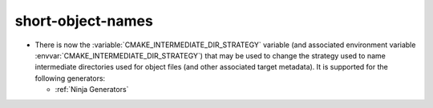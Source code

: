 short-object-names
------------------

* There is now the :variable:`CMAKE_INTERMEDIATE_DIR_STRATEGY` variable (and
  associated environment variable :envvar:`CMAKE_INTERMEDIATE_DIR_STRATEGY`)
  that may be used to change the strategy used to name intermediate
  directories used for object files (and other associated target metadata). It
  is supported for the following generators:

  - :ref:`Ninja Generators`
